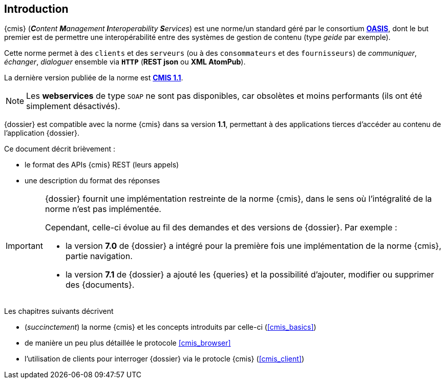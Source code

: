 <<<

[[introduction]]
== Introduction

{cmis} (_**C**ontent **M**anagement **I**nteroperability **S**ervices_) est
une norme/un standard géré par le consortium https://www.oasis-open.org/org[*OASIS*^],
dont le but premier est de permettre une interopérabilité entre des systèmes de gestion de contenu (type _geide_ par exemple).

Cette norme permet à des `clients` et des `serveurs` (ou à des `consommateurs` et des `fournisseurs`)
de _communiquer_, _échanger_, _dialoguer_ ensemble via `*HTTP*` (*REST json*  ou *XML AtomPub*).

La dernière version publiée de la norme est http://docs.oasis-open.org/cmis/CMIS/v1.1/CMIS-v1.1.html[*CMIS 1.1*, window="_blank"].

[NOTE]
====
Les *webservices* de type `SOAP` ne sont pas disponibles, car obsolètes et moins performants (ils ont été simplement désactivés).
====

{dossier} est compatible avec la norme {cmis} dans sa version *1.1*, 
permettant à des applications tierces d'accéder au contenu de l'application {dossier}.

Ce document décrit brièvement :

* le format des APIs {cmis} REST (leurs appels)
* une description du format des réponses


[IMPORTANT]
====
{dossier} fournit une implémentation [underline]#restreinte# de la norme {cmis}, dans le sens où l'intégralité de la norme n'est pas implémentée.

Cependant, celle-ci évolue au fil des demandes et des versions de {dossier}.
Par exemple :

* la version *7.0* de {dossier} a intégré pour la première fois une implémentation de la norme {cmis}, partie navigation.
* la version *7.1* de {dossier} a ajouté les {queries} et la possibilité d'ajouter, modifier ou supprimer des {documents}.
====


Les chapitres suivants décrivent

* (_succinctement_) la norme {cmis} et les concepts introduits par celle-ci (<<cmis_basics>>)
* de manière un peu plus détaillée le protocole <<cmis_browser>>
* l'utilisation de clients pour interroger {dossier} via le protocle {cmis} (<<cmis_client>>)

